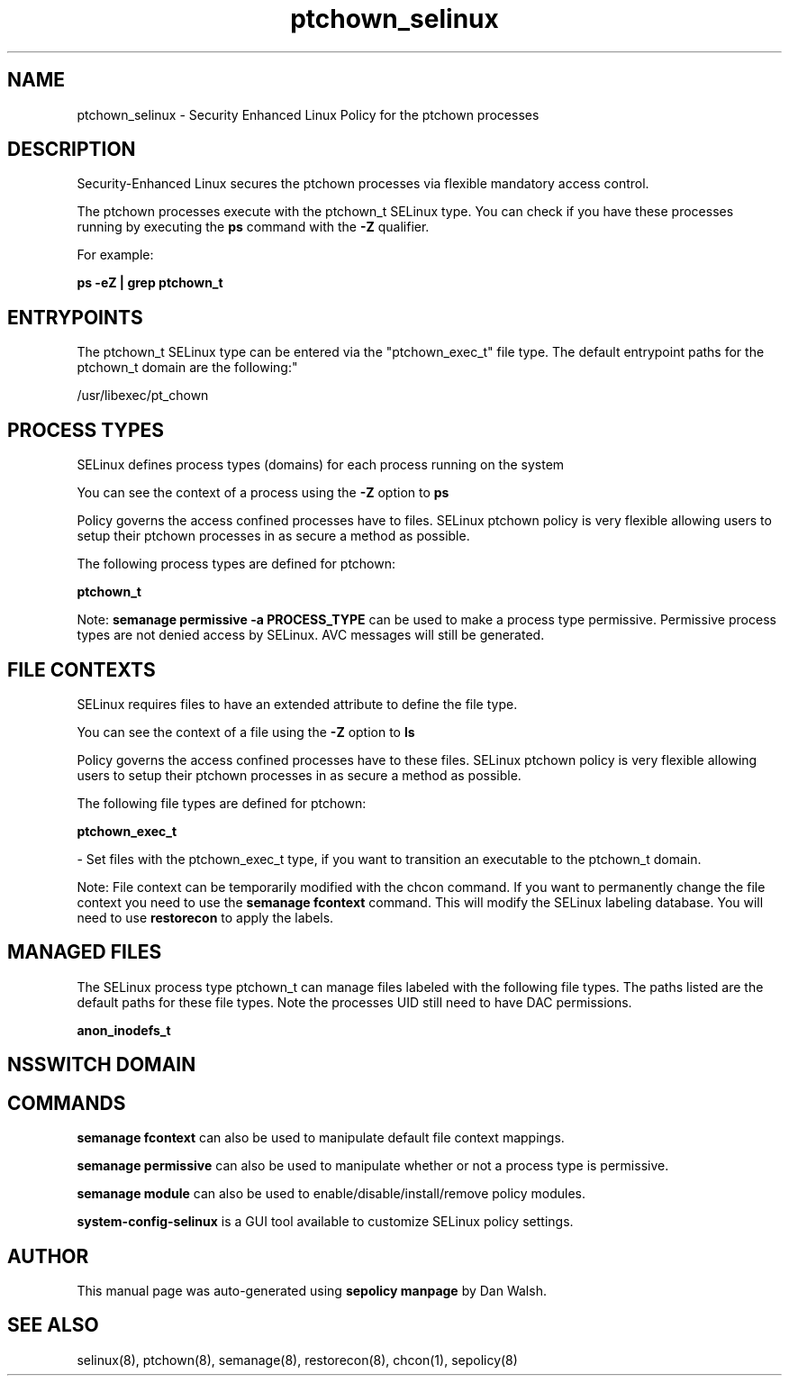 .TH  "ptchown_selinux"  "8"  "12-11-01" "ptchown" "SELinux Policy documentation for ptchown"
.SH "NAME"
ptchown_selinux \- Security Enhanced Linux Policy for the ptchown processes
.SH "DESCRIPTION"

Security-Enhanced Linux secures the ptchown processes via flexible mandatory access control.

The ptchown processes execute with the ptchown_t SELinux type. You can check if you have these processes running by executing the \fBps\fP command with the \fB\-Z\fP qualifier.

For example:

.B ps -eZ | grep ptchown_t


.SH "ENTRYPOINTS"

The ptchown_t SELinux type can be entered via the "ptchown_exec_t" file type.  The default entrypoint paths for the ptchown_t domain are the following:"

/usr/libexec/pt_chown
.SH PROCESS TYPES
SELinux defines process types (domains) for each process running on the system
.PP
You can see the context of a process using the \fB\-Z\fP option to \fBps\bP
.PP
Policy governs the access confined processes have to files.
SELinux ptchown policy is very flexible allowing users to setup their ptchown processes in as secure a method as possible.
.PP
The following process types are defined for ptchown:

.EX
.B ptchown_t
.EE
.PP
Note:
.B semanage permissive -a PROCESS_TYPE
can be used to make a process type permissive. Permissive process types are not denied access by SELinux. AVC messages will still be generated.

.SH FILE CONTEXTS
SELinux requires files to have an extended attribute to define the file type.
.PP
You can see the context of a file using the \fB\-Z\fP option to \fBls\bP
.PP
Policy governs the access confined processes have to these files.
SELinux ptchown policy is very flexible allowing users to setup their ptchown processes in as secure a method as possible.
.PP
The following file types are defined for ptchown:


.EX
.PP
.B ptchown_exec_t
.EE

- Set files with the ptchown_exec_t type, if you want to transition an executable to the ptchown_t domain.


.PP
Note: File context can be temporarily modified with the chcon command.  If you want to permanently change the file context you need to use the
.B semanage fcontext
command.  This will modify the SELinux labeling database.  You will need to use
.B restorecon
to apply the labels.

.SH "MANAGED FILES"

The SELinux process type ptchown_t can manage files labeled with the following file types.  The paths listed are the default paths for these file types.  Note the processes UID still need to have DAC permissions.

.br
.B anon_inodefs_t


.SH NSSWITCH DOMAIN

.SH "COMMANDS"
.B semanage fcontext
can also be used to manipulate default file context mappings.
.PP
.B semanage permissive
can also be used to manipulate whether or not a process type is permissive.
.PP
.B semanage module
can also be used to enable/disable/install/remove policy modules.

.PP
.B system-config-selinux
is a GUI tool available to customize SELinux policy settings.

.SH AUTHOR
This manual page was auto-generated using
.B "sepolicy manpage"
by Dan Walsh.

.SH "SEE ALSO"
selinux(8), ptchown(8), semanage(8), restorecon(8), chcon(1), sepolicy(8)
